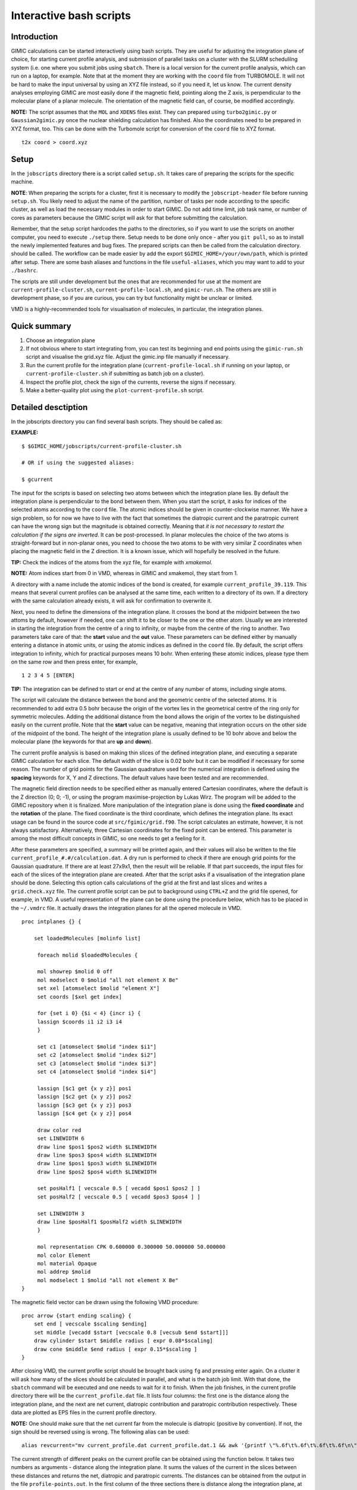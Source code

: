 

Interactive bash scripts
==========================

Introduction
----------------------------

GIMIC calculations can be started interactively using bash scripts. They are useful for adjusting the integration plane of choice, for starting current profile analysis, and submission of parallel tasks on a cluster with the SLURM schedulilng system (i.e. one where you submit jobs using ``sbatch``. There is a local version for the current profile analysis, which can run on a laptop, for example. Note that at the moment they are working with the ``coord`` file from TURBOMOLE. It will not be hard to make the input universal by using an XYZ file instead, so if you need it, let us know. The current density analyses employing GIMIC are most easily done if the magnetic field, pointing along the Z axis, is perpendicular to the molecular plane of a planar molecule. The orientation of the magnetic field can, of course, be modified accordingly. 

**NOTE:**  The script assumes that the ``MOL`` and ``XDENS`` files exist. They can prepared using ``turbo2gimic.py`` or ``Gaussian2gimic.py`` once the nuclear shielding calculation has finished. Also the coordinates need to be prepared in XYZ format, too. This can be done with the Turbomole script for conversion of the ``coord`` file to XYZ format.

::

   t2x coord > coord.xyz 


Setup 
-----------------------------
In the ``jobscripts`` directory there is a script called ``setup.sh``. It takes care of preparing the scripts for the specific machine. 

**NOTE**:   When preparing the scripts for a cluster, first it is necessary to modify the ``jobscript-header`` file before running ``setup.sh``. You likely need to adjust the name of the partition, number of tasks per node according to the specific cluster, as well as load the necessary modules in order to start GIMIC. Do not add time limit, job task name, or number of cores as parameters because the GIMIC script will ask for that before submitting the calculation. 

Remember, that the setup script hardcodes the paths to the directories, so if you want to use the scripts on another computer, you need to execute ``./setup`` there. Setup needs to be done only once - after you ``git pull``, so as to install the newly implemented features and bug fixes. The prepared scripts can then be called from the calculation directory. should be called. The workflow can be made easier by add the export ``$GIMIC_HOME=/your/own/path``, which is printed after setup. There are some bash aliases and functions in the file ``useful-aliases``, which you may want to add to your ``./bashrc``. 

The scripts are still under development but the ones that are recommended for use at the moment are ``current-profile-cluster.sh``, ``current-profile-local.sh``, and ``gimic-run.sh``. The others are still in development phase, so if you are curious, you can try but functionality might be unclear or limited. 

VMD is a highly-recommended tools for visualisation of molecules, in particular, the integration planes. 


Quick summary
-----------------------------

1. Choose an integration plane
2. If not obvious where to start integrating from, you can test its beginning and end points using the ``gimic-run.sh`` script and visualise the grid.xyz file. Adjust the gimic.inp file manually if necessary.
3. Run the current profile for the integration plane (``current-profile-local.sh`` if running on your laptop, or ``current-profile-cluster.sh`` if submitting as batch job on a cluster). 
4. Inspect the profile plot, check the sign of the currents, reverse the signs if necessary.
5. Make a better-quality plot using the ``plot-current-profile.sh`` script.


Detailed desctiption
-----------------------------

In the jobscripts directory you can find several bash scripts. They should be called as:

**EXAMPLE:**  
:: 
   $ $GIMIC_HOME/jobscripts/current-profile-cluster.sh 

   # OR if using the suggested aliases:

   $ gcurrent


The input for the scripts is based on selecting two atoms between which the integration plane lies. By default the integration plane is perpendicular to the bond between them. When you start the script, it asks for indices of the selected atoms according to the ``coord`` file. The atomic indices should be given in counter-clockwise manner. We have a sign problem, so for now we have to live with the fact that sometimes the diatropic current and the paratropic current can have the wrong sign but the magnitude is obtained correctly. Meaning that *it is not necessary to restart the calculation if the signs are inverted*. It can be post-processed. In planar molecules the choice of the two atoms is straight-forward but in non-planar ones, you need to choose the two atoms to be with very similar Z coordinates when placing the magnetic field in the Z direction. It is a known issue, which will hopefully be resolved in the future. 

**TIP:**   Check the indices of the atoms from the xyz file, for example with *xmakemol*. 

**NOTE:**   Atom indices start from 0 in VMD, whereas in GIMIC and xmakemol, they start from 1. 

A directory with a name include the atomic indices of the bond is created, for example ``current_profile_39.119``. This means that several current profiles can be analysed at the same time, each written to a directory of its own. If a directory with the same calculation already exists, it will ask for confirmation to overwrite it.

Next, you need to define the dimensions of the integration plane. It crosses the bond at the midpoint between the two attoms by default, however if needed, one can shift it to be closer to the one or the other atom. Usually we are interested in starting the integration from the centre of a ring to infinity, or maybe from the centre of the ring to another. Two parameters take care of that: the **start** value and the **out** value. These parameters can be defined either by manually entering a distance in atomic units, or using the atomic indices as defined in the ``coord`` file. By default, the script offers integration to infinity, which for practical purposes means 10 bohr. When entering these atomic indices, please type them on the same row and then press enter, for example,

::

   1 2 3 4 5 [ENTER]
   
**TIP:**   The integration can be defined to start or end at the centre of any number of atoms, including single atoms. 

The script will calculate the distance between the bond and the geometric centre of the selected atoms. It is recommended to add extra 0.5 bohr because the origin of the vortex lies in the geometrical centre of the ring only for symmetric molecules. Adding the additional distance from the bond allows the origin of the vortex to be distinguished easily on the current profile. Note that the **start** value can be negative, meaning that integration occurs on the other side of the midpoint of the bond. The height of the integration plane is usually defined to be 10 bohr above and below the molecular plane (the keywords for that are **up** and **down**). 

The current profile analysis is based on making thin slices of the defined integration plane, and executing a separate GIMIC calculation for each slice. The default width of the slice is 0.02 bohr but it can be modified if necessary for some reason. The number of grid points for the Gaussian quadrature used for the numerical integration is defined using the **spacing** keywords for X, Y and Z directions. The default values have been tested and are recommended. 

The magnetic field direction needs to be specified either as manually entered Cartesian coordinates, where the default is the Z direction (0; 0; -1), or using the program maximise-projection by Lukas Wirz. The program will be added to the GIMIC repository when it is finalized. More manipulation of the integration plane is done using the **fixed coordinate** and the **rotation** of the plane. The fixed coordinate is the third coordinate, which defines the integration plane. Its exact usage can be found in the source code at ``src/fgimic/grid.f90``. The script calculates an estimate, however, it is not always satisfactory. Alternatively, three Cartesian coordinates for the fixed point can be entered. This parameter is among the most difficult concepts in GIMIC, so one needs to get a feeling for it.  

After these parameters are specified, a summary will be printed again, and their values will also be written to the file ``current_profile_#.#/calculation.dat``. A dry run is performed to check if there are enough grid points for the Gaussian quadrature. If there are at least 27x9x1, then the result will be reliable. If that part succeeds, the input files for each of the slices of the integration plane are created. After that the script asks if a visualisation of the integration plane should be done. Selecting this option calls calculations of the grid at the first and last slices and writes a ``grid.check.xyz`` file. The current profile script can be put to background using ``CTRL+Z`` and the grid file opened, for example, in VMD. A useful representation of the plane can be done using the procedure below, which has to be placed in the ``~/.vmdrc`` file. It actually draws the integration planes for all the opened molecule in VMD.  

::

   proc intplanes {} {
   
       set loadedMolecules [molinfo list]
   
   	foreach molid $loadedMolecules {

        mol showrep $molid 0 off
        mol modselect 0 $molid "all not element X Be"
        set xel [atomselect $molid "element X"]
        set coords [$xel get index]

        for {set i 0} {$i < 4} {incr i} {
        lassign $coords i1 i2 i3 i4
        }

        set c1 [atomselect $molid "index $i1"]
        set c2 [atomselect $molid "index $i2"]
        set c3 [atomselect $molid "index $i3"]
        set c4 [atomselect $molid "index $i4"]

        lassign [$c1 get {x y z}] pos1
        lassign [$c2 get {x y z}] pos2
        lassign [$c3 get {x y z}] pos3
        lassign [$c4 get {x y z}] pos4

        draw color red
        set LINEWIDTH 6
        draw line $pos1 $pos2 width $LINEWIDTH
        draw line $pos3 $pos4 width $LINEWIDTH
        draw line $pos1 $pos3 width $LINEWIDTH
        draw line $pos2 $pos4 width $LINEWIDTH

        set posHalf1 [ vecscale 0.5 [ vecadd $pos1 $pos2 ] ]
        set posHalf2 [ vecscale 0.5 [ vecadd $pos3 $pos4 ] ]

        set LINEWIDTH 3 
        draw line $posHalf1 $posHalf2 width $LINEWIDTH
        }

        mol representation CPK 0.600000 0.300000 50.000000 50.000000
        mol color Element
        mol material Opaque
        mol addrep $molid
   	mol modselect 1 $molid "all not element X Be"
   }


The magnetic field vector can be drawn using the following VMD procedure:

::

   proc arrow {start ending scaling} {
       set end [ vecscale $scaling $ending]
       set middle [vecadd $start [vecscale 0.8 [vecsub $end $start]]]
       draw cylinder $start $middle radius [ expr 0.08*$scaling]
       draw cone $middle $end radius [ expr 0.15*$scaling ]
   }

After closing VMD, the current profile script should be brought back using ``fg`` and pressing enter again. On a cluster it will ask how many of the slices should be calculated in parallel, and what is the batch job limit. With that done, the ``sbatch`` command will be executed and one needs to wait for it to finish. When the job finishes, in the current profile directory there will be the ``current_profile.dat`` file. It lists four columns: the first one is the distance along the integration plane, and the next are net current, diatropic contribution and paratropic contribution respectively. These data are plotted as EPS files in the current profile directory. 

**NOTE:** One should make sure that the net current far from the molecule is diatropic (positive by convention). If not, the sign should be reversed using is wrong. The following alias can be used:

::

    alias revcurrent="mv current_profile.dat current_profile.dat.1 && awk '{printf \"%.6f\t%.6f\t%.6f\t%.6f\n\", \$1, -\$2, -\$4, -\$3}' current_profile.dat.1 > current_profile.dat"


The current strength of different peaks on the current profile can be obtained using the function below. It takes two numbers as arguments - distance along the integration plane. It sums the values of the current in the slices between these distances and returns the net, diatropic and paratropic currents. The distances can be obtained from the output in the file ``profile-points.out``. In the first column of the three sections there is distance along the integration plane, at which the diatropic, paratropic or net current vanish. One can estimate from the current profile plot which points are interesting and then take their actual values from the file. The data about the points can also be obtained by calling the script ``crit_pts.sh`` from the directory of the current profile. 

::

   function anprofile() { awk -v lower= -v upper= '{ if (( >= lower) && ( <= upper)) { total+=; dia+=; para+=; } } END { printf(nTotal current: %fnDiatropic: %fnParatropic: %fnn, total, dia, para); } ' current_profile.dat ;  };

   # used as:

   $ anprofile 0.22 1.5

   Net current: 0.066627
   Diatropic: 0.134426
   Paratropic: -0.067799


Finally, the current profile plot can them be done anew with ``plot-current-profile.sh``. It is still under development and it might not be very user-friendly at the moment, so feel free to ask questions about it. Please let us know if you have any further questions, bugs and ambiguous parts.




Some tips and advice
-----------------------------

**TIP:**  A short way to preview the integration plane without doing the calculations are dry runs:

::

   function dryrun() { gimic --dryrun "$@" > /dev/null ; xmakemol -f grid.xyz;  };


Choosing integration planes can be tricky. One way to get a better feeling for the current densities in a molecule is to start with the 3D calculation of the current density and exploring it in Paraview. You can use the new ``3D-run.sh`` script. It is rather basic at the moment, and the input file needs to be inspected and the grid checked before starting the calculation. Its aim is to create a decently large box around the molecule. For molecules larger than 100 atoms it is reasonable to use spacing of 1 bohr, otherwise the calculation takes too long. In small systems 0.5 bohr is a good choice; less than that might be an overkill, unless one needs close-up views of currents. The calculation can only run in serial. Once the calculation starts, GIMIC gives a good estimate of how long it will take. If it is unreasonable, size of the box or the spacing should be adjusted. The 3D calculation will give the ``jvec.vti`` file. It also prints the ``mol.xyz`` file. Paraview cannot handle XYZ files at the moment, so they need to be converted to CML format first. The bash function below can be used. It employs openbabel. In case openbabel is missing, the ``mol.xyz`` file can be saved as ``mol.cml`` in Avogadro and the first line of the function commented out. 

::

   function molecule() {
   babel -ixyz mol.xyz -ocml mol.cml
   awk '{ {FS="\""}; {OFS="\""};
        if ($1 ~ "<atom id") {
            if ($5 ~ "spinMultiplicity")
                { print $1, $2, $3, $4, $5, $6, $7, $8/0.526, $9, $10/0.526, $11, $12/0.526, $13 }
            else  { print $1, $2, $3, $4, $5, $6/0.526, $7, $8/0.526, $9, $10/0.526, $11 }
            }
        else print $0; }' mol.cml > mol-bohr.cml

   # It takes an XYZ file as an argument:

   $ molecule mol.xyz

The provided Paraview state file ``3D-LIC.pvsm``, it will ask about the location of the ``jvec.vti`` and ``mol-bohr.cml`` files. After they are loaded, it should present the line integral convolution (LIC) representation. In the *Slice* filter changing the z component of the origin permits exploring the current densities vertically. The number of arrows illustrating the current direction is adjusted from the *Glyph* filter. In the *Masking* group the selected Glyph Mode is *Every Nth Point*. Change the stride according to your preference. The length of the arrows is adjusted from the Scaling group, the *Scaling Factor* value. 

The 3D visual inspection help identifying which current vortices are interesting and where the integration plane would cross as few other vortices as possible. 


